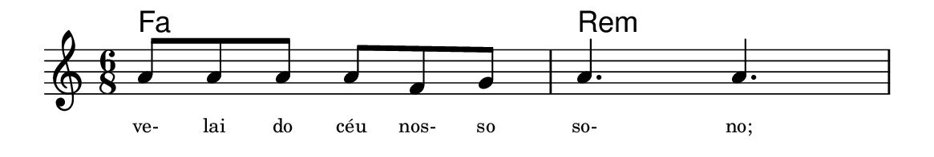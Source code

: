 \version "2.20.0"
#(set! paper-alist (cons '("linha" . (cons (* 148 mm) (* 25 mm))) paper-alist))

\paper {
  #(set-paper-size "linha")
  ragged-right = ##f
}

\language "portugues"


harmonia = \chordmode {
    %\partial 8
%harmonia
  fa2. re:m
%/harmonia
}
melodia = \fixed do' {
    \key do \major
    \time 6/8
    %\partial 8
%recitação
  la8 la la la fa sol
  la4. la
%/recitação
}
letra = \lyricmode {
    \teeny
    ve- lai do céu nos- so so- no;
    %\tweak self-alignment-X #-1 \markup{\bold{dei}-me por pie-}
    %\tweak self-alignment-X #-1 \markup{\bold{da}de e escu-}
    %\tweak self-alignment-X #-1 \markup{\bold{tai} minha ora-}
    %\tweak self-alignment-X #-1 \markup{\bold{ção!}}
}

\book {
  \paper {
      indent = 0\mm
      scoreTitleMarkup = \markup {
          %\with-color #red
          \fromproperty #'header:piece
      }
  }
  \header {
    %piece = "Ant. 1"
    tagline = ""
  }
  \score {
    <<
      \new ChordNames {
        \set chordChanges = ##t
		\set noChordSymbol = ""
        \harmonia
      }
      \new Voice = "canto" { \melodia }
      \new Lyrics \lyricsto "canto" \letra
    >>
  }
}
